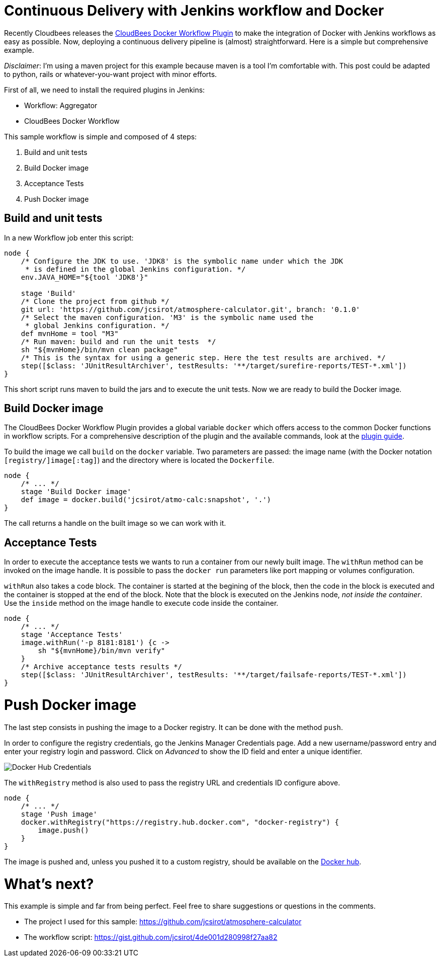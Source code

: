 = Continuous Delivery with Jenkins workflow and Docker
:hp-tags: Continuous Delivery, Jenkins, Jenkins workflow, maven, Docker, devops, test, en
:published_at: 2015-08-23


Recently Cloudbees releases the https://wiki.jenkins-ci.org/display/JENKINS/CloudBees+Docker+Workflow+Plugin[CloudBees Docker Workflow Plugin] to make the integration of Docker with Jenkins workflows as easy as possible. Now, deploying a continuous delivery pipeline is (almost) straightforward. Here is a simple but comprehensive example.

__Disclaimer__: I'm using a maven project for this example because maven is a tool I'm comfortable with. This post could be adapted to python, rails or whatever-you-want project with minor efforts.

First of all, we need to install the required plugins in Jenkins:

- Workflow: Aggregator
- CloudBees Docker Workflow

This sample workflow is simple and composed of 4 steps:

1. Build and unit tests
2. Build Docker image
3. Acceptance Tests
4. Push Docker image

== Build and unit tests

In a new Workflow job enter this script:

[source, groovy]
----
node {
    /* Configure the JDK to use. 'JDK8' is the symbolic name under which the JDK
     * is defined in the global Jenkins configuration. */
    env.JAVA_HOME="${tool 'JDK8'}"

    stage 'Build'
    /* Clone the project from github */
    git url: 'https://github.com/jcsirot/atmosphere-calculator.git', branch: '0.1.0'
    /* Select the maven configuration. 'M3' is the symbolic name used the
     * global Jenkins configuration. */
    def mvnHome = tool "M3"
    /* Run maven: build and run the unit tests  */
    sh "${mvnHome}/bin/mvn clean package"
    /* This is the syntax for using a generic step. Here the test results are archived. */
    step([$class: 'JUnitResultArchiver', testResults: '**/target/surefire-reports/TEST-*.xml'])
}
----

This short script runs maven to build the jars and to execute the unit tests. Now we are ready to build the Docker image.

== Build Docker image

The CloudBees Docker Workflow Plugin provides a global variable `docker` which offers access to the common Docker functions in workflow scripts. For a comprehensive description of the plugin and the available commands, look at the http://documentation.cloudbees.com/docs/cje-user-guide/docker-workflow.html[plugin guide].

To build the image we call `build` on the `docker` variable. Two parameters are passed: the image name (with the Docker notation `[registry/]image[:tag]`) and the directory where is located the `Dockerfile`.

[source, groovy]
----
node {
    /* ... */
    stage 'Build Docker image'
    def image = docker.build('jcsirot/atmo-calc:snapshot', '.')
}
----

The call returns a handle on the built image so we can work with it.

== Acceptance Tests

In order to execute the acceptance tests we wants to run a container from our newly built image. The `withRun` method can be invoked on the image handle. It is possible to pass the `docker run` parameters like port mapping or volumes configuration.

`withRun` also takes a code block. The container is started at the begining of the block, then the code in the block is executed and the container is stopped at the end of the block. Note that the block is executed on the Jenkins node, __not inside the container__. Use the `inside` method on the image handle to execute code inside the container.

[source, groovy]
----
node {
    /* ... */
    stage 'Acceptance Tests'
    image.withRun('-p 8181:8181') {c ->
        sh "${mvnHome}/bin/mvn verify"
    }
    /* Archive acceptance tests results */
    step([$class: 'JUnitResultArchiver', testResults: '**/target/failsafe-reports/TEST-*.xml'])
}
----

Push Docker image
=================

The last step consists in pushing the image to a Docker registry. It can be done with the method `push`.

In order to configure the registry credentials, go the Jenkins Manager Credentials page. Add a new username/password entry and enter your registry login and password. Click on __Advanced__ to show the ID field and enter a unique identifier.

image::/posts/jenkins-docker-credentials-20150823.png[Docker Hub Credentials]

The `withRegistry` method is also used to pass the registry URL and credentials ID configure above.

[source, groovy]
----
node {
    /* ... */
    stage 'Push image'
    docker.withRegistry("https://registry.hub.docker.com", "docker-registry") {
        image.push()
    }
}
----

The image is pushed and, unless you pushed it to a custom registry, should be available on the https://hub.docker.com/[Docker hub].

What's next?
============

This example is simple and far from being perfect. Feel free to share suggestions or questions in the comments.

- The project I used for this sample: https://github.com/jcsirot/atmosphere-calculator[https://github.com/jcsirot/atmosphere-calculator]
- The workflow script: https://gist.github.com/jcsirot/4de001d280998f27aa82[https://gist.github.com/jcsirot/4de001d280998f27aa82]